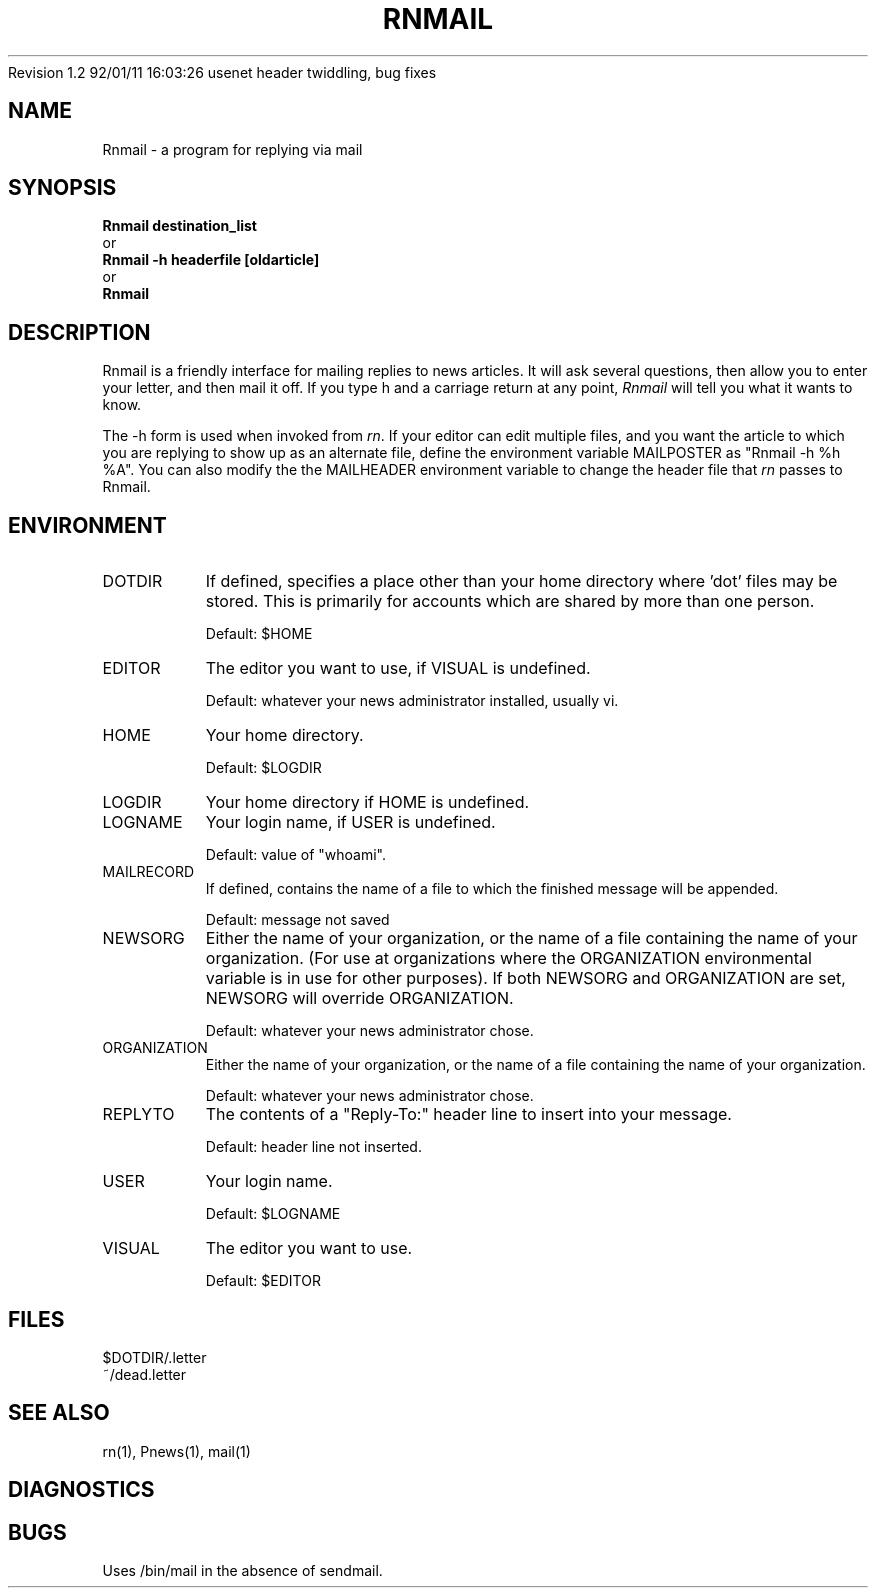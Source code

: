 .\" $Id: Rnmail.1,v 1.2 92/01/11 16:03:26 usenet Exp $
.\" 
.\" $Log:	Rnmail.1,v $
Revision 1.2  92/01/11  16:03:26  usenet
header twiddling, bug fixes

.\" Revision 4.4.1.1  1991/09/25  19:36:48  sob
.\" Changed quote macro to "standard" one
.\"
.\" Revision 4.4  1991/09/09  20:18:23  sob
.\" release 4.4
.\"
.\" 
.\" This software is Copyright 1991 by Stan Barber. 
.\"
.\" Permission is hereby granted to copy, reproduce, redistribute or otherwise
.\" use this software as long as: there is no monetary profit gained
.\" specifically from the use or reproduction of this software, it is not
.\" sold, rented, traded or otherwise marketed, and this copyright notice is
.\" included prominently in any copy made. 
.\"
.\" The author make no claims as to the fitness or correctness of this software
.\" for any use whatsoever, and it is provided as is. Any use of this software
.\" is at the user's own risk. 
.\"
.de Sh
.br
.ne 5
.PP
\fB\\$1\fR
.PP
..
.de Sp
.if t .sp .5v
.if n .sp
..
.\"
.\"     Set up \*(-- to give an unbreakable dash;
.\"     string Tr holds user defined translation string.
.\"     Bell System Logo is used as a dummy character.
.\"
.ie n \{\
.tr \(bs-\*(Tr
.ds -- \(bs-
.if (\n(.H=4u)&(1m=24u) .ds -- \(bs\h'-12u'\(bs\h'-12u'-\" diablo 10 pitch
.if (\n(.H=4u)&(1m=20u) .ds -- \(bs\h'-12u'\(bs\h'-8u'-\" diablo 12 pitch
.ds L" ""
.ds R" ""
.ds L' '
.ds R' '
'br\}
.el\{\
.ds -- \(em\|
.tr \*(Tr
.ds L" ``
.ds R" ''
.ds L' `
.ds R' '
'br\}
.TH RNMAIL 1 LOCAL
.SH NAME
Rnmail - a program for replying via mail
.SH SYNOPSIS
.B Rnmail destination_list
.br
  or
.br
.B Rnmail -h headerfile [oldarticle]
.br
  or
.br
.B Rnmail
.SH DESCRIPTION
Rnmail is a friendly interface for mailing replies to news articles.
It will ask several questions, then allow you to enter your letter,
and then mail it off.
If you type h and a carriage return at any point,
.I Rnmail
will tell you what it wants to know.
.PP
The -h form is used when invoked from
.IR rn .
If your editor can edit multiple files, and you want the article to which
you are replying to show up as an alternate file, define the environment
variable MAILPOSTER as \*(L"Rnmail -h %h %A\*(R".
You can also modify the the MAILHEADER environment variable to change the
header file that
.I rn
passes to Rnmail.
.SH ENVIRONMENT
.IP DOTDIR 8
If defined, specifies a place other than your home directory where 'dot' files
may be stored.
This is primarily for accounts which are shared by more than one person.
.Sp
Default: $HOME
.IP EDITOR 8
The editor you want to use, if VISUAL is undefined.
.Sp
Default: whatever your news administrator installed, usually vi.
.IP HOME 8
Your home directory.
.Sp
Default: $LOGDIR
.IP LOGDIR 8
Your home directory if HOME is undefined.
.IP LOGNAME 8
Your login name, if USER is undefined.
.Sp
Default: value of \*(L"whoami\*(R".
.IP MAILRECORD 8
If defined, contains the name of a file to which the finished message will
be appended.
.Sp
Default: message not saved
.IP NEWSORG 8
Either the name of your organization, or the name of a file containing the
name of your organization. (For use at organizations where the ORGANIZATION
environmental variable is in use for other purposes). If both NEWSORG and 
ORGANIZATION are set, NEWSORG will override ORGANIZATION.
.Sp
Default: whatever your news administrator chose.
.IP ORGANIZATION 8
Either the name of your organization, or the name of a file containing the
name of your organization.
.Sp
Default: whatever your news administrator chose.
.IP REPLYTO 8
The contents of a \*(L"Reply-To:\*(R" header line to insert into your message.
.Sp
Default: header line not inserted.
.IP USER 8
Your login name.
.Sp
Default: $LOGNAME
.IP VISUAL 8
The editor you want to use.
.Sp
Default: $EDITOR
.SH FILES
$DOTDIR/.letter
.br
~/dead.letter
.SH SEE ALSO
rn(1), Pnews(1), mail(1)
.SH DIAGNOSTICS
.SH BUGS
Uses /bin/mail in the absence of sendmail.
